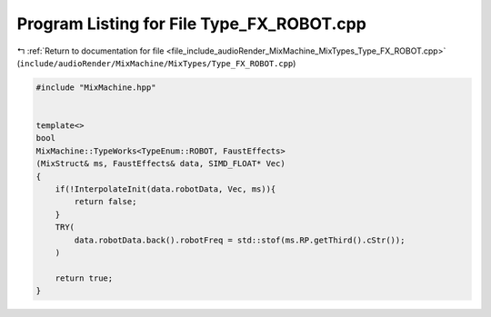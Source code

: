 
.. _program_listing_file_include_audioRender_MixMachine_MixTypes_Type_FX_ROBOT.cpp:

Program Listing for File Type_FX_ROBOT.cpp
==========================================

|exhale_lsh| :ref:`Return to documentation for file <file_include_audioRender_MixMachine_MixTypes_Type_FX_ROBOT.cpp>` (``include/audioRender/MixMachine/MixTypes/Type_FX_ROBOT.cpp``)

.. |exhale_lsh| unicode:: U+021B0 .. UPWARDS ARROW WITH TIP LEFTWARDS

.. code-block:: cpp

   #include "MixMachine.hpp"
   
   
   template<>
   bool
   MixMachine::TypeWorks<TypeEnum::ROBOT, FaustEffects>
   (MixStruct& ms, FaustEffects& data, SIMD_FLOAT* Vec)
   {
       if(!InterpolateInit(data.robotData, Vec, ms)){
           return false;
       }
       TRY(
           data.robotData.back().robotFreq = std::stof(ms.RP.getThird().cStr());
       )
       
       return true;
   }
